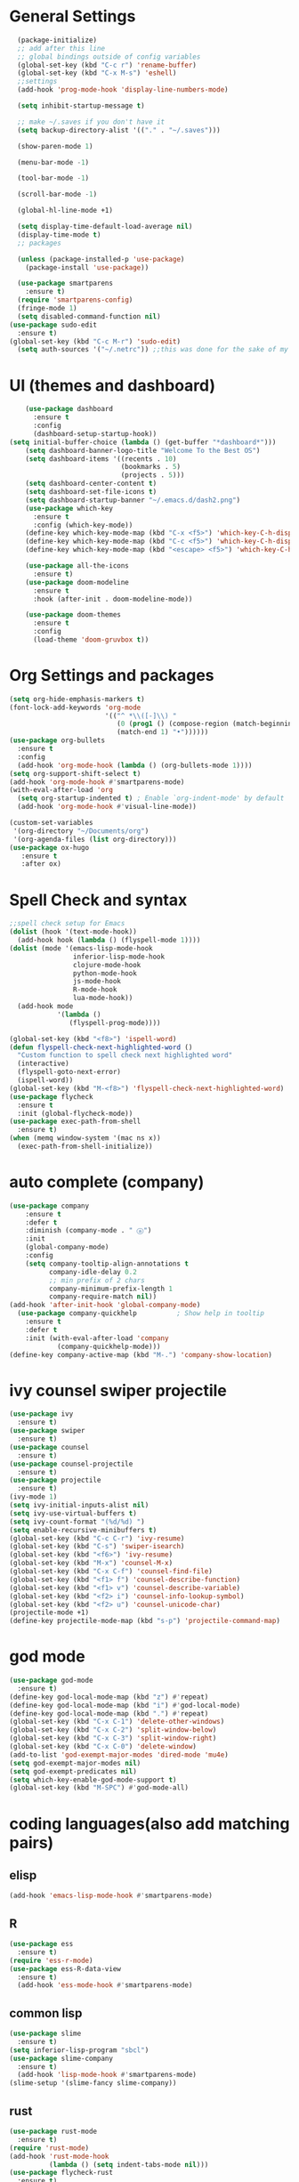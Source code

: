 * General Settings

#+BEGIN_SRC emacs-lisp
  (package-initialize)
  ;; add after this line
  ;; global bindings outside of config variables
  (global-set-key (kbd "C-c r") 'rename-buffer)
  (global-set-key (kbd "C-x M-s") 'eshell)
  ;;settings
  (add-hook 'prog-mode-hook 'display-line-numbers-mode)

  (setq inhibit-startup-message t)

  ;; make ~/.saves if you don't have it
  (setq backup-directory-alist '(("." . "~/.saves")))

  (show-paren-mode 1)

  (menu-bar-mode -1)

  (tool-bar-mode -1)

  (scroll-bar-mode -1)

  (global-hl-line-mode +1)

  (setq display-time-default-load-average nil)
  (display-time-mode t)
  ;; packages

  (unless (package-installed-p 'use-package)
    (package-install 'use-package))

  (use-package smartparens
    :ensure t)
  (require 'smartparens-config)
  (fringe-mode 1)
  (setq disabled-command-function nil)
(use-package sudo-edit
  :ensure t)
(global-set-key (kbd "C-c M-r") 'sudo-edit)
  (setq auth-sources '("~/.netrc")) ;;this was done for the sake of my auth info is for emails and tramp will auto read if auth-sources is not set
#+END_SRC

* UI (themes and dashboard)

#+BEGIN_SRC emacs-lisp
    (use-package dashboard
      :ensure t
      :config
      (dashboard-setup-startup-hook))
(setq initial-buffer-choice (lambda () (get-buffer "*dashboard*")))
    (setq dashboard-banner-logo-title "Welcome To the Best OS")
    (setq dashboard-items '((recents . 10)
                            (bookmarks . 5)
                            (projects . 5)))
    (setq dashboard-center-content t)
    (setq dashboard-set-file-icons t)
    (setq dashboard-startup-banner "~/.emacs.d/dash2.png")
    (use-package which-key
      :ensure t
      :config (which-key-mode))
    (define-key which-key-mode-map (kbd "C-x <f5>") 'which-key-C-h-dispatch)
    (define-key which-key-mode-map (kbd "C-c <f5>") 'which-key-C-h-dispatch)
    (define-key which-key-mode-map (kbd "<escape> <f5>") 'which-key-C-h-dispatch)

    (use-package all-the-icons
      :ensure t)
    (use-package doom-modeline
      :ensure t
      :hook (after-init . doom-modeline-mode))

    (use-package doom-themes
      :ensure t
      :config
      (load-theme 'doom-gruvbox t))
#+END_SRC

* Org Settings and packages

#+BEGIN_SRC emacs-lisp
(setq org-hide-emphasis-markers t)
(font-lock-add-keywords 'org-mode
                        '(("^ *\\([-]\\) "
                           (0 (prog1 () (compose-region (match-beginning 1)
                           (match-end 1) "•"))))))
(use-package org-bullets
  :ensure t
  :config
  (add-hook 'org-mode-hook (lambda () (org-bullets-mode 1))))
(setq org-support-shift-select t)
(add-hook 'org-mode-hook #'smartparens-mode)
(with-eval-after-load 'org       
  (setq org-startup-indented t) ; Enable `org-indent-mode' by default
  (add-hook 'org-mode-hook #'visual-line-mode))

(custom-set-variables
 '(org-directory "~/Documents/org")
 '(org-agenda-files (list org-directory)))
(use-package ox-hugo
   :ensure t
   :after ox)
#+END_SRC

* Spell Check and syntax

#+BEGIN_SRC emacs-lisp
;;spell check setup for Emacs  
(dolist (hook '(text-mode-hook))
  (add-hook hook (lambda () (flyspell-mode 1))))
(dolist (mode '(emacs-lisp-mode-hook
                inferior-lisp-mode-hook
                clojure-mode-hook
                python-mode-hook
                js-mode-hook
                R-mode-hook
                lua-mode-hook))
  (add-hook mode
            '(lambda ()
               (flyspell-prog-mode))))

(global-set-key (kbd "<f8>") 'ispell-word)
(defun flyspell-check-next-highlighted-word ()
  "Custom function to spell check next highlighted word"
  (interactive)
  (flyspell-goto-next-error)
  (ispell-word))
(global-set-key (kbd "M-<f8>") 'flyspell-check-next-highlighted-word)
(use-package flycheck
  :ensure t
  :init (global-flycheck-mode))
(use-package exec-path-from-shell
  :ensure t)
(when (memq window-system '(mac ns x))
  (exec-path-from-shell-initialize))
#+END_SRC

* auto complete (company)

#+BEGIN_SRC emacs-lisp
(use-package company
    :ensure t
    :defer t
    :diminish (company-mode . " ⓐ")
    :init
    (global-company-mode)
    :config
    (setq company-tooltip-align-annotations t
          company-idle-delay 0.2
          ;; min prefix of 2 chars
          company-minimum-prefix-length 1
          company-require-match nil))
(add-hook 'after-init-hook 'global-company-mode)
  (use-package company-quickhelp          ; Show help in tooltip
    :ensure t
    :defer t
    :init (with-eval-after-load 'company
            (company-quickhelp-mode)))
(define-key company-active-map (kbd "M-.") 'company-show-location)
#+END_SRC

* ivy counsel swiper projectile

#+BEGIN_SRC emacs-lisp
(use-package ivy
  :ensure t)
(use-package swiper
  :ensure t)
(use-package counsel
  :ensure t)
(use-package counsel-projectile
  :ensure t)
(use-package projectile
  :ensure t)
(ivy-mode 1)
(setq ivy-initial-inputs-alist nil)
(setq ivy-use-virtual-buffers t)
(setq ivy-count-format "(%d/%d) ")
(setq enable-recursive-minibuffers t)
(global-set-key (kbd "C-c C-r") 'ivy-resume)
(global-set-key (kbd "C-s") 'swiper-isearch)
(global-set-key (kbd "<f6>") 'ivy-resume)
(global-set-key (kbd "M-x") 'counsel-M-x)
(global-set-key (kbd "C-x C-f") 'counsel-find-file)
(global-set-key (kbd "<f1> f") 'counsel-describe-function)
(global-set-key (kbd "<f1> v") 'counsel-describe-variable)
(global-set-key (kbd "<f2> i") 'counsel-info-lookup-symbol)
(global-set-key (kbd "<f2> u") 'counsel-unicode-char)
(projectile-mode +1)
(define-key projectile-mode-map (kbd "s-p") 'projectile-command-map)
#+END_SRC

* god mode

#+BEGIN_SRC emacs-lisp
(use-package god-mode
  :ensure t)
(define-key god-local-mode-map (kbd "z") #'repeat)
(define-key god-local-mode-map (kbd "i") #'god-local-mode)
(define-key god-local-mode-map (kbd ".") #'repeat)
(global-set-key (kbd "C-x C-1") 'delete-other-windows)
(global-set-key (kbd "C-x C-2") 'split-window-below)
(global-set-key (kbd "C-x C-3") 'split-window-right)
(global-set-key (kbd "C-x C-0") 'delete-window)
(add-to-list 'god-exempt-major-modes 'dired-mode 'mu4e)
(setq god-exempt-major-modes nil)
(setq god-exempt-predicates nil)
(setq which-key-enable-god-mode-support t)
(global-set-key (kbd "M-SPC") #'god-mode-all)

#+END_SRC

* coding languages(also add matching pairs)
** elisp

#+BEGIN_SRC emacs-lisp
  (add-hook 'emacs-lisp-mode-hook #'smartparens-mode)
#+END_SRC

** R

#+BEGIN_SRC emacs-lisp
(use-package ess
  :ensure t)
(require 'ess-r-mode)
(use-package ess-R-data-view
  :ensure t)
  (add-hook 'ess-mode-hook #'smartparens-mode)
#+END_SRC

** common lisp

#+BEGIN_SRC emacs-lisp
(use-package slime
  :ensure t)
(setq inferior-lisp-program "sbcl")
(use-package slime-company
  :ensure t)
  (add-hook 'lisp-mode-hook #'smartparens-mode)
(slime-setup '(slime-fancy slime-company))
#+END_SRC

** rust

#+BEGIN_SRC emacs-lisp
(use-package rust-mode
  :ensure t)
(require 'rust-mode)
(add-hook 'rust-mode-hook
          (lambda () (setq indent-tabs-mode nil)))
(use-package flycheck-rust
  :ensure t)
(with-eval-after-load 'rust-mode
  (add-hook 'flycheck-mode-hook #'flycheck-rust-setup))
(use-package racer
  :ensure t)
(add-hook 'rust-mode-hook #'racer-mode)
(add-hook 'racer-mode-hook #'company-mode)
(require 'rust-mode)
(define-key rust-mode-map (kbd "TAB") #'company-indent-or-complete-common)
(setq company-tooltip-align-annotations t)
(setq rust-format-on-save t)
(add-hook 'rust-mode-hook #'smartparens-mode)
(setq racer-rust-src-path (concat(getenv "HOME")"/.rustup/toolchains/stable-x86_64-unknown-linux-gnu/lib/rustlib/src/rust/src/"))
;; you can get this by testing racer in cli and grabbing the path it shows
#+END_SRC

** common lisp

#+BEGIN_SRC emacs-lisp
(use-package anaconda-mode
 :ensure t)
(add-hook 'python-mode-hook 'anaconda-mode)
(add-hook 'python-mode-hook 'anaconda-eldoc-mode)
(use-package company-anaconda
 :ensure t)
(eval-after-load "company"
 '(add-to-list 'company-backends 'company-anaconda))
#+END_SRC
* misc packages

#+BEGIN_SRC emacs-lisp
   (use-package magit
     :ensure t)
   (global-set-key (kbd "C-x g") 'magit-status)
   (global-set-key (kbd "C-c g") 'magit-dispatch)

   (use-package tldr
     :ensure t)

   (use-package darkroom
     :ensure t)
   (global-set-key (kbd "C-c d") 'darkroom-mode)

   (use-package expand-region
     :ensure t)
   (global-set-key (kbd "C-=") 'er/expand-region)
   (global-set-key (kbd "C--") 'er/contract-region)

   (use-package steam
     :ensure t)
   (setq steam-username "4games") ;; (super unneded just for fun cause why not)

   (use-package iedit
     :ensure t)
  (global-set-key (kbd "C-c i") 'iedit-mode)
(use-package pdf-tools
  :ensure t)
(add-to-list 'auto-mode-alist '("\\.pdf\\'" . pdf-view-mode))
(use-package spotify
  :ensure t)
(global-set-key (kbd "s-<pause>") 'spotify-playpause)
(global-set-key (kbd "s-M-<pause>") 'spotify-next)
(global-set-key (kbd "s-C-<pause>") 'spotify-previous)

(use-package emojify
  :ensure t)
(add-hook 'after-init-hook #'global-emojify-mode)
#+END_SRC

* ERC

#+BEGIN_SRC emacs-lisp
(require 'erc)
(erc-spelling-mode 1)
(setq erc-echo-notices-in-minibuffer-flag t)
(require 'erc-match)
    (setq erc-keywords '("shuwan4games")) ;set your irc name so you can see highlights of your mentions
(defun start-erc ()
  "Log into freenode with less keystrokes"
  (interactive)
  (let
      ((password-cache nil))
    (erc
     :server "irc.freenode.net"
     :port "6667"
     :nick "shuwan4games"                ;set your username here
     :password (password-read (format "Your password for freenode? ")))))
(global-set-key (kbd "C-c e") 'start-erc)
#+END_SRC

* Dired

#+BEGIN_SRC emacs-lisp
    (use-package dired-single
      :ensure t)
  (defun my-dired-init ()
    "Bunch of stuff to run for dired, either immediately or when it's
     loaded."
    ;; <add other stuff here>
    (define-key dired-mode-map [remap dired-find-file]
      'dired-single-buffer)
    (define-key dired-mode-map [remap dired-mouse-find-file-other-window]
      'dired-single-buffer-mouse)
    (define-key dired-mode-map [remap dired-up-directory]
      'dired-single-up-directory))

  ;; if dired's already loaded, then the keymap will be bound
  (if (boundp 'dired-mode-map)
      ;; we're good to go; just add our bindings
      (my-dired-init)
    ;; it's not loaded yet, so add our bindings to the load-hook
    (add-hook 'dired-load-hook 'my-dired-init))
  (global-set-key [(f5)] 'dired-single-magic-buffer)
  (global-set-key [(control f5)] (function
          (lambda nil (interactive)
          (dired-single-magic-buffer default-directory))))
  (global-set-key [(shift f5)] (function
          (lambda nil (interactive)
          (message "Current directory is: %s" default-directory))))
  (global-set-key [(meta f5)] 'dired-single-toggle-buffer-name)
#+END_SRC

* email 

#+BEGIN_SRC emacs-lisp
(require 'mu4e)

(setq mu4e-maildir "~/.mail"
mu4e-attachment-dir "~/Downloads")

 ;;Get mail
(setq mu4e-get-mail-command "mbsync protonmail"
mu4e-change-filenames-when-moving t   ; needed for mbsync
mu4e-update-interval 600)             ; update every 10 minutes

 ;;Send mail
(setq message-send-mail-function 'smtpmail-send-it
smtpmail-auth-credentials "~/.authinfo.gpg"
smtpmail-smtp-server "127.0.0.1"
smtpmail-stream-type 'starttls
smtpmail-smtp-service 1025)

(global-set-key (kbd "C-c M-m") 'mu4e)
(setq browse-url-browser-function 'browse-url-generic)
(setq browse-url-generic-program "firefox")
#+END_SRC

* website

#+BEGIN_SRC emacs-lisp
(use-package org2blog
  :ensure t)
(add-hook 'org-mode-hook #'org2blog-maybe-start)
(setq org2blog/wp-blog-alist
      '(("emacs rocks"
         :url "https://www.emacs.rocks/xmlrpc.php"
         :username "shuwan")))
 (global-set-key (kbd "<f7>") 'org2blog-user-interface)
#+END_SRC

* packages not in MELPA (quelpa)

#+BEGIN_SRC emacs-lisp
(use-package quelpa
  :ensure t)
(use-package quelpa-use-package
  :ensure t)
(quelpa
 '(quelpa-use-package
   :fetcher git
   :url "https://github.com/quelpa/quelpa-use-package.git"))
(require 'quelpa-use-package)
(use-package matrix-client
  :quelpa (matrix-client :fetcher github :repo "alphapapa/matrix-client.el"
                         :files (:defaults "logo.png" "matrix-client-standalone.el.sh")))
(global-set-key (kbd "C-x M-m") 'matrix-client-frame)
#+END_SRC

